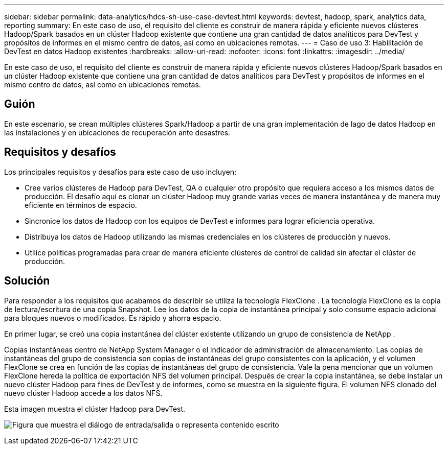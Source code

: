 ---
sidebar: sidebar 
permalink: data-analytics/hdcs-sh-use-case-devtest.html 
keywords: devtest, hadoop, spark, analytics data, reporting 
summary: En este caso de uso, el requisito del cliente es construir de manera rápida y eficiente nuevos clústeres Hadoop/Spark basados en un clúster Hadoop existente que contiene una gran cantidad de datos analíticos para DevTest y propósitos de informes en el mismo centro de datos, así como en ubicaciones remotas. 
---
= Caso de uso 3: Habilitación de DevTest en datos Hadoop existentes
:hardbreaks:
:allow-uri-read: 
:nofooter: 
:icons: font
:linkattrs: 
:imagesdir: ../media/


[role="lead"]
En este caso de uso, el requisito del cliente es construir de manera rápida y eficiente nuevos clústeres Hadoop/Spark basados en un clúster Hadoop existente que contiene una gran cantidad de datos analíticos para DevTest y propósitos de informes en el mismo centro de datos, así como en ubicaciones remotas.



== Guión

En este escenario, se crean múltiples clústeres Spark/Hadoop a partir de una gran implementación de lago de datos Hadoop en las instalaciones y en ubicaciones de recuperación ante desastres.



== Requisitos y desafíos

Los principales requisitos y desafíos para este caso de uso incluyen:

* Cree varios clústeres de Hadoop para DevTest, QA o cualquier otro propósito que requiera acceso a los mismos datos de producción.  El desafío aquí es clonar un clúster Hadoop muy grande varias veces de manera instantánea y de manera muy eficiente en términos de espacio.
* Sincronice los datos de Hadoop con los equipos de DevTest e informes para lograr eficiencia operativa.
* Distribuya los datos de Hadoop utilizando las mismas credenciales en los clústeres de producción y nuevos.
* Utilice políticas programadas para crear de manera eficiente clústeres de control de calidad sin afectar el clúster de producción.




== Solución

Para responder a los requisitos que acabamos de describir se utiliza la tecnología FlexClone .  La tecnología FlexClone es la copia de lectura/escritura de una copia Snapshot.  Lee los datos de la copia de instantánea principal y solo consume espacio adicional para bloques nuevos o modificados.  Es rápido y ahorra espacio.

En primer lugar, se creó una copia instantánea del clúster existente utilizando un grupo de consistencia de NetApp .

Copias instantáneas dentro de NetApp System Manager o el indicador de administración de almacenamiento.  Las copias de instantáneas del grupo de consistencia son copias de instantáneas del grupo consistentes con la aplicación, y el volumen FlexClone se crea en función de las copias de instantáneas del grupo de consistencia.  Vale la pena mencionar que un volumen FlexClone hereda la política de exportación NFS del volumen principal.  Después de crear la copia instantánea, se debe instalar un nuevo clúster Hadoop para fines de DevTest y de informes, como se muestra en la siguiente figura.  El volumen NFS clonado del nuevo clúster Hadoop accede a los datos NFS.

Esta imagen muestra el clúster Hadoop para DevTest.

image:hdcs-sh-011.png["Figura que muestra el diálogo de entrada/salida o representa contenido escrito"]
